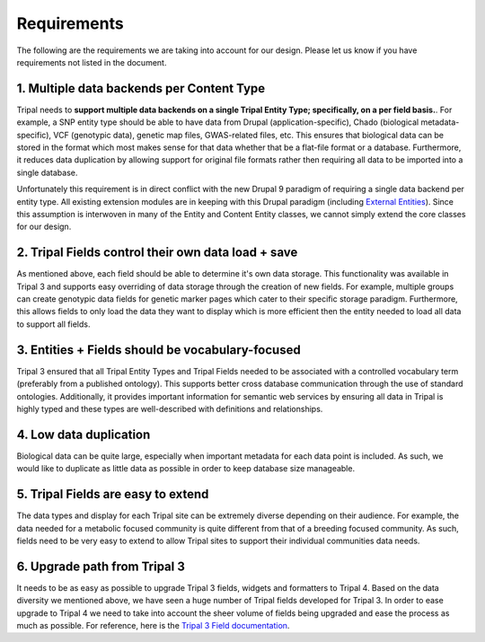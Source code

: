 Requirements
===============

The following are the requirements we are taking into account for our design. Please let us know if you have requirements not listed in the document.

1. Multiple data backends per Content Type
^^^^^^^^^^^^^^^^^^^^^^^^^^^^^^^^^^^^^^^^^^^^

Tripal needs to **support multiple data backends on a single Tripal Entity Type; specifically, on a per field basis.**. For example, a SNP entity type should be able to have data from Drupal (application-specific), Chado (biological metadata-specific), VCF (genotypic data), genetic map files, GWAS-related files, etc. This ensures that biological data can be stored in the format which most makes sense for that data whether that be a flat-file format or a database. Furthermore, it reduces data duplication by allowing support for original file formats rather then requiring all data to be imported into a single database.

Unfortunately this requirement is in direct conflict with the new Drupal 9 paradigm of requiring a single data backend per entity type. All existing extension modules are in keeping with this Drupal paradigm (including `External Entities <https://www.drupal.org/project/external_entities>`_). Since this assumption is interwoven in many of the Entity and Content Entity classes, we cannot simply extend the core classes for our design.

2. Tripal Fields control their own data load + save
^^^^^^^^^^^^^^^^^^^^^^^^^^^^^^^^^^^^^^^^^^^^^^^^^^^^^

As mentioned above, each field should be able to determine it's own data storage. This functionality was available in Tripal 3 and supports easy overriding of data storage through the creation of new fields. For example, multiple groups can create genotypic data fields for genetic marker pages which cater to their specific storage paradigm. Furthermore, this allows fields to only load the data they want to display which is more efficient then the entity needed to load all data to support all fields.

3. Entities + Fields should be vocabulary-focused
^^^^^^^^^^^^^^^^^^^^^^^^^^^^^^^^^^^^^^^^^^^^^^^^^^^

Tripal 3 ensured that all Tripal Entity Types and Tripal Fields needed to be associated with a controlled vocabulary term (preferably from a published ontology). This supports better cross database communication through the use of standard ontologies. Additionally, it provides important information for semantic web services by ensuring all data in Tripal is highly typed and these types are well-described with definitions and relationships.

4. Low data duplication
^^^^^^^^^^^^^^^^^^^^^^^^^

Biological data can be quite large, especially when important metadata for each data point is included. As such, we would like to duplicate as little data as possible in order to keep database size manageable.

5. Tripal Fields are easy to extend
^^^^^^^^^^^^^^^^^^^^^^^^^^^^^^^^^^^^^

The data types and display for each Tripal site can be extremely diverse depending on their audience. For example, the data needed for a metabolic focused community is quite different from that of a breeding focused community.  As such, fields need to be very easy to extend to allow Tripal sites to support their individual communities data needs.

6. Upgrade path from Tripal 3
^^^^^^^^^^^^^^^^^^^^^^^^^^^^^^

It needs to be as easy as possible to upgrade Tripal 3 fields, widgets and formatters to Tripal 4. Based on the data diversity we mentioned above, we have seen a huge number of Tripal fields developed for Tripal 3. In order to ease upgrade to Tripal 4 we need to take into account the sheer volume of fields being upgraded and ease the process as much as possible. For reference, here is the `Tripal 3 Field documentation <https://tripal.readthedocs.io/en/latest/dev_guide/custom_field.html>`_.
